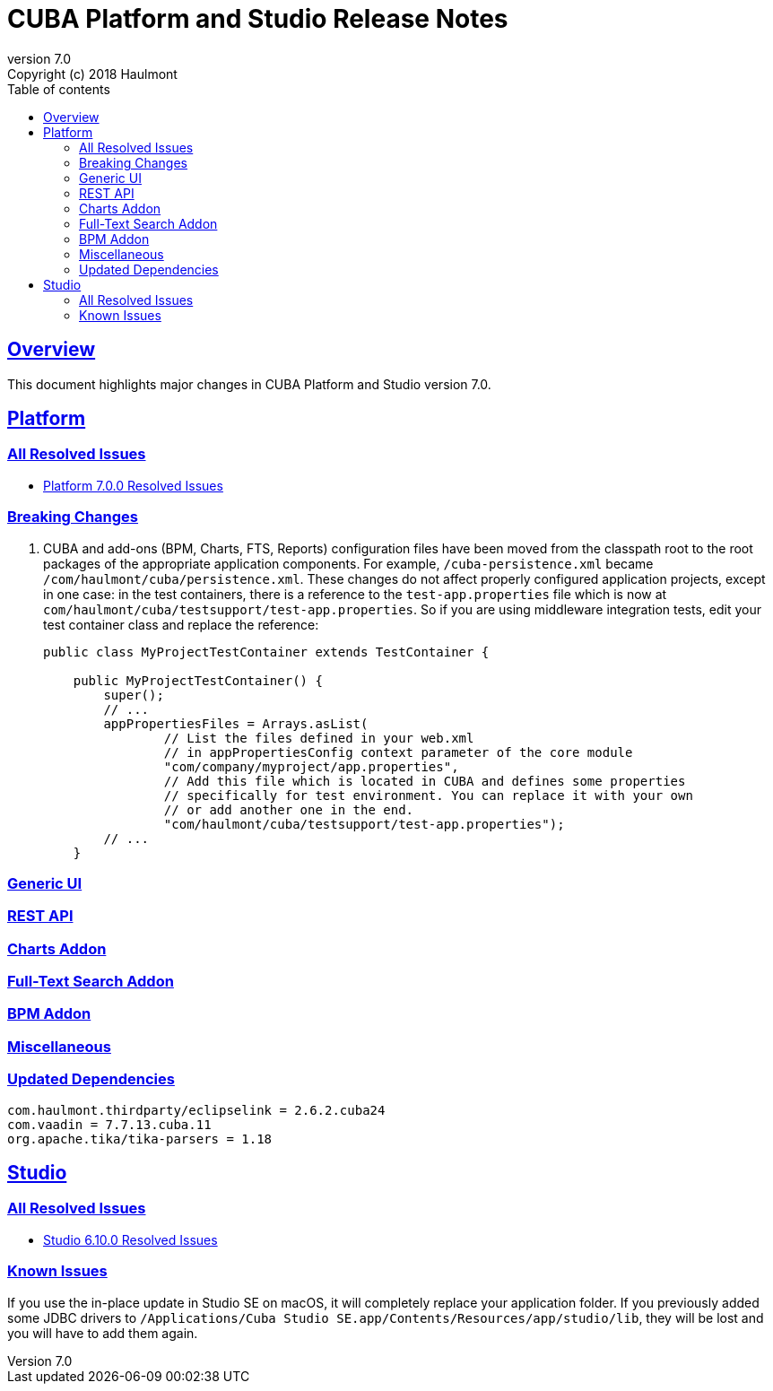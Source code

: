 = CUBA Platform and Studio Release Notes
:toc: left
:toc-title: Table of contents
:toclevels: 6
:sectnumlevels: 6
:stylesheet: cuba.css
:linkcss:
:source-highlighter: coderay
:imagesdir: ./img
:stylesdir: ./styles
:sourcesdir: ../../source
:doctype: book
:sectlinks:
:sectanchors:
:lang: en
:revnumber: 7.0
:version-label: Version
:revremark: Copyright (c) 2018 Haulmont
:youtrack: https://youtrack.cuba-platform.com
:manual: https://doc.cuba-platform.com/manual-{revnumber}
:manual_app_props: https://doc.cuba-platform.com/manual-{revnumber}/app_properties_reference.html#
:reporting: https://doc.cuba-platform.com/reporting-{revnumber}
:charts: https://doc.cuba-platform.com/charts-{revnumber}
:bpm: https://doc.cuba-platform.com/bpm-{revnumber}
:githubissueslog: https://github.com/cuba-platform/documentation/blob/release_6_10/content/release_notes/issues

:!sectnums:

[[overview]]
== Overview

This document highlights major changes in CUBA Platform and Studio version {revnumber}.

[[platform]]
== Platform

=== All Resolved Issues

* {githubissueslog}/release_7.0.0.md[Platform 7.0.0 Resolved Issues]


[[platform_breaking_changes]]
=== Breaking Changes

. CUBA and add-ons (BPM, Charts, FTS, Reports) configuration files have been moved from the classpath root to the root packages of the appropriate application components. For example, `/cuba-persistence.xml` became `/com/haulmont/cuba/persistence.xml`. These changes do not affect properly configured application projects, except in one case: in the test containers, there is a reference to the `test-app.properties` file which is now at `com/haulmont/cuba/testsupport/test-app.properties`. So if you are using middleware integration tests, edit your test container class and replace the reference:
+
[source, java]
----
public class MyProjectTestContainer extends TestContainer {

    public MyProjectTestContainer() {
        super();
        // ...
        appPropertiesFiles = Arrays.asList(
                // List the files defined in your web.xml
                // in appPropertiesConfig context parameter of the core module
                "com/company/myproject/app.properties",
                // Add this file which is located in CUBA and defines some properties
                // specifically for test environment. You can replace it with your own
                // or add another one in the end.
                "com/haulmont/cuba/testsupport/test-app.properties");
        // ...
    }
----

[[gui]]
=== Generic UI

[[rest]]
=== REST API

[[charts]]
=== Charts Addon

[[fts]]
=== Full-Text Search Addon

[[bpm]]
=== BPM Addon

[[misc]]
=== Miscellaneous

[[upd_dep]]
=== Updated Dependencies

----
com.haulmont.thirdparty/eclipselink = 2.6.2.cuba24
com.vaadin = 7.7.13.cuba.11
org.apache.tika/tika-parsers = 1.18
----

[[studio]]
== Studio

=== All Resolved Issues

* https://youtrack.cuba-platform.com/issues/STUDIO?q=Milestone:%20%7BRelease%206.10%7D%20State:%20Fixed,%20Verified%20Fix%20versions:%206.10.0%20Affected%20versions:%20-SNAPSHOT%20sort%20by:%20created%20asc[Studio 6.10.0 Resolved Issues]

[[studio_known_issues]]
=== Known Issues

If you use the in-place update in Studio SE on macOS, it will completely replace your application folder. If you previously added some JDBC drivers to `/Applications/Cuba Studio SE.app/Contents/Resources/app/studio/lib`, they will be lost and you will have to add them again.

